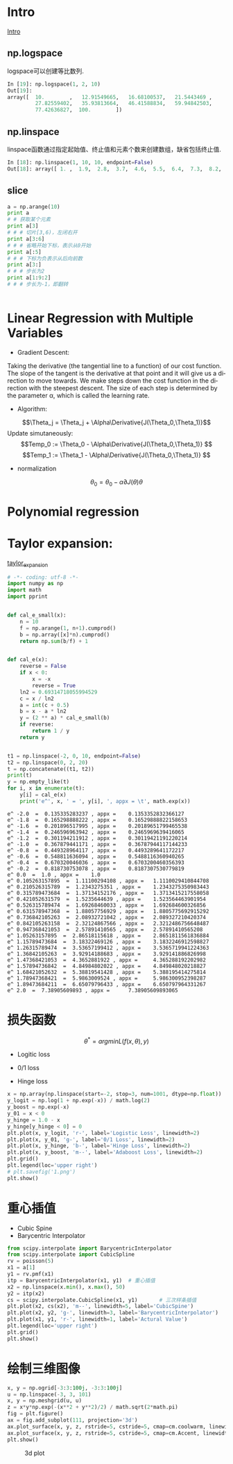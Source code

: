 #+OPTIONS: ':nil *:t -:t ::t <:t H:3 \n:nil ^:t arch:headline author:t c:nil
#+OPTIONS: creator:nil d:(not "LOGBOOK") date:t e:t email:nil f:t inline:t
#+OPTIONS: num:t p:nil pri:nil prop:nil stat:t tags:t tasks:t tex:t timestamp:t
#+OPTIONS: title:t toc:t todo:t |:t
#+TITLES: BasicModule
#+DATE: <2017-09-23 Sat>
#+AUTHORs: weiwu
#+EMAIL: victor.wuv@gmail.com
#+LANGUAGE: en
#+SELECT_TAGS: export
#+EXCLUDE_TAGS: noexport
#+CREATOR: Emacs 24.5.1 (Org mode 8.3.4)

* Intro
[[file:./code/intro.py][Intro]]
** np.logspace
logspace可以创建等比数列.
#+BEGIN_SRC python
In [19]: np.logspace(1, 2, 10)
Out[19]:
array([  10.        ,   12.91549665,   16.68100537,   21.5443469 ,
         27.82559402,   35.93813664,   46.41588834,   59.94842503,
         77.42636827,  100.        ])

#+END_SRC
** np.linspace
linspace函数通过指定起始值、终止值和元素个数来创建数组，缺省包括终止值.
#+BEGIN_SRC python
In [18]: np.linspace(1, 10, 10, endpoint=False)
Out[18]: array([ 1. ,  1.9,  2.8,  3.7,  4.6,  5.5,  6.4,  7.3,  8.2,  9.1])

#+END_SRC
** slice
#+BEGIN_SRC python
a = np.arange(10)
print a
# # 获取某个元素
print a[3]
# # # 切片[3,6)，左闭右开
print a[3:6]
# # # 省略开始下标，表示从0开始
print a[:5]
# # # 下标为负表示从后向前数
print a[3:]
# # # 步长为2
print a[1:9:2]
# # # 步长为-1，即翻转


#+END_SRC
* Linear Regression with Multiple Variables
- Gradient Descent:
Taking the derivative (the tangential line to a function) of our cost function.
The slope of the tangent is the derivative at that point and it will give us a direction to move towards.
We make steps down the cost function in the direction with the steepest descent.
The size of each step is determined by the parameter α, which is called the learning rate.
- Algorithm:
$$\Theta_j = \Theta_j + \Alpha\Derivative{J(\Theta_0,\Theta_1)}$$
Update simutaneously:
$$Temp_0 := \Theta_0 - \Alpha\Derivative{J(\Theta_0,\Theta_1)} $$
$$Temp_1 := \Theta_1 - \Alpha\Derivative{J(\Theta_0,\Theta_1)} $$
- normalization
$$\theta_0 = \theta_0 - \alpha\partial{J(\theta)}{\theta}$$

* Polynomial regression

* Taylor expansion:
[[file:/home/weiwu/website/leolle.github.io/CS/MachineLearning/code/taylor_expansion.py][taylor_expansion]]
#+BEGIN_SRC python
# -*- coding: utf-8 -*-
import numpy as np
import math
import pprint


def cal_e_small(x):
    n = 10
    f = np.arange(1, n+1).cumprod()
    b = np.array([x]*n).cumprod()
    return np.sum(b/f) + 1


def cal_e(x):
    reverse = False
    if x < 0:
        x = -x
        reverse = True
    ln2 = 0.69314718055994529
    c = x / ln2
    a = int(c + 0.5)
    b = x - a * ln2
    y = (2 ** a) * cal_e_small(b)
    if reverse:
        return 1 / y
    return y


t1 = np.linspace(-2, 0, 10, endpoint=False)
t2 = np.linspace(0, 2, 20)
t = np.concatenate((t1, t2))
print(t)
y = np.empty_like(t)
for i, x in enumerate(t):
    y[i] = cal_e(x)
    print('e^', x, ' = ', y[i], ', appx = \t', math.exp(x))

#+END_SRC

#+RESULT:
: e^ -2.0  =  0.135335283237 , appx = 	 0.1353352832366127
: e^ -1.8  =  0.165298888222 , appx = 	 0.16529888822158653
: e^ -1.6  =  0.201896517995 , appx = 	 0.20189651799465538
: e^ -1.4  =  0.246596963942 , appx = 	 0.2465969639416065
: e^ -1.2  =  0.301194211912 , appx = 	 0.30119421191220214
: e^ -1.0  =  0.367879441171 , appx = 	 0.36787944117144233
: e^ -0.8  =  0.449328964117 , appx = 	 0.4493289641172217
: e^ -0.6  =  0.548811636094 , appx = 	 0.5488116360940265
: e^ -0.4  =  0.670320046036 , appx = 	 0.6703200460356393
: e^ -0.2  =  0.818730753078 , appx = 	 0.8187307530779819
: e^ 0.0  =  1.0 , appx = 	 1.0
: e^ 0.105263157895  =  1.11100294108 , appx = 	 1.1110029410844708
: e^ 0.210526315789  =  1.2343275351 , appx = 	 1.2343275350983443
: e^ 0.315789473684  =  1.37134152176 , appx = 	 1.3713415217558058
: e^ 0.421052631579  =  1.5235644639 , appx = 	 1.523564463901954
: e^ 0.526315789474  =  1.69268460033 , appx = 	 1.692684600326856
: e^ 0.631578947368  =  1.88057756929 , appx = 	 1.8805775692915292
: e^ 0.736842105263  =  2.08932721042 , appx = 	 2.089327210420374
: e^ 0.842105263158  =  2.32124867566 , appx = 	 2.3212486756648487
: e^ 0.947368421053  =  2.57891410565 , appx = 	 2.57891410565208
: e^ 1.05263157895  =  2.86518115618 , appx = 	 2.8651811561836884
: e^ 1.15789473684  =  3.18322469126 , appx = 	 3.1832246912598827
: e^ 1.26315789474  =  3.53657199412 , appx = 	 3.5365719941224363
: e^ 1.36842105263  =  3.92914188683 , appx = 	 3.929141886826998
: e^ 1.47368421053  =  4.3652881922 , appx = 	 4.365288192202982
: e^ 1.57894736842  =  4.84984802022 , appx = 	 4.849848020218827
: e^ 1.68421052632  =  5.38819541428 , appx = 	 5.388195414275814
: e^ 1.78947368421  =  5.9863009524 , appx = 	 5.986300952398287
: e^ 1.89473684211  =  6.65079796433 , appx = 	 6.650797964331267
: e^ 2.0  =  7.38905609893 , appx = 	 7.38905609893065

* 损失函数
$$\theta^*=arg min L(f(x,\theta), y)$$

- Logitic loss

- 0/1 loss

- Hinge loss
#+BEGIN_SRC python
x = np.array(np.linspace(start=-2, stop=3, num=1001, dtype=np.float))
y_logit = np.log(1 + np.exp(-x)) / math.log(2)
y_boost = np.exp(-x)
y_01 = x < 0
y_hinge = 1.0 - x
y_hinge[y_hinge < 0] = 0
plt.plot(x, y_logit, 'r-', label='Logistic Loss', linewidth=2)
plt.plot(x, y_01, 'g-', label='0/1 Loss', linewidth=2)
plt.plot(x, y_hinge, 'b-', label='Hinge Loss', linewidth=2)
plt.plot(x, y_boost, 'm--', label='Adaboost Loss', linewidth=2)
plt.grid()
plt.legend(loc='upper right')
# plt.savefig('1.png')
plt.show()

#+END_SRC
* 重心插值
- Cubic Spine
- Barycentric Interpolator
#+BEGIN_SRC python
from scipy.interpolate import BarycentricInterpolator
from scipy.interpolate import CubicSpline
rv = poisson(5)
x1 = a[1]
y1 = rv.pmf(x1)
itp = BarycentricInterpolator(x1, y1)  # 重心插值
x2 = np.linspace(x.min(), x.max(), 50)
y2 = itp(x2)
cs = scipy.interpolate.CubicSpline(x1, y1)       # 三次样条插值
plt.plot(x2, cs(x2), 'm--', linewidth=5, label='CubicSpine')           # 三次样条插值
plt.plot(x2, y2, 'g-', linewidth=3, label='BarycentricInterpolator')   # 重心插值
plt.plot(x1, y1, 'r-', linewidth=1, label='Actural Value')             # 原始值
plt.legend(loc='upper right')
plt.grid()
plt.show()

#+END_SRC
* 绘制三维图像
#+BEGIN_SRC python
x, y = np.ogrid[-3:3:100j, -3:3:100j]
u = np.linspace(-3, 3, 101)
x, y = np.meshgrid(u, u)
z = x*y*np.exp(-(x**2 + y**2)/2) / math.sqrt(2*math.pi)
fig = plt.figure()
ax = fig.add_subplot(111, projection='3d')
ax.plot_surface(x, y, z, rstride=5, cstride=5, cmap=cm.coolwarm, linewidth=0.1)  #
ax.plot_surface(x, y, z, rstride=5, cstride=5, cmap=cm.Accent, linewidth=0.5)
plt.show()
#+END_SRC

#+CAPTION: 3d plot
[[/home/weiwu/website/leolle.github.io/CS/MachineLearning/code/gaussian_3_d_plot.png]]
